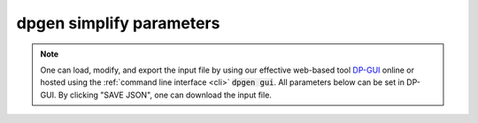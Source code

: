 dpgen simplify parameters
=========================

.. note::
   One can load, modify, and export the input file by using our effective web-based tool `DP-GUI <https://deepmodeling.com/dpgui/input/dpgen-simplify>`_ online or hosted using the :ref:`command line interface <cli>` :code:`dpgen gui`. All parameters below can be set in DP-GUI. By clicking "SAVE JSON", one can download the input file.

.. dargs::
   :module: dpgen.simplify.arginfo
   :func: simplify_jdata_arginfo
